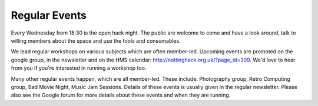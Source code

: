 Regular Events
==============

Every Wednesday from 18:30 is the open hack night. The public are welcome to come and have a look around, talk to willing members about the space and use the tools and consumables.

We lead regular workshops on various subjects which are often member-led. Upcoming events are promoted on the google group, in the newsletter and on the HMS calendar: http://nottinghack.org.uk/?page_id=309. We'd love to hear from you if you're interested in running a workshop too.

Many other regular events happen, which are all member-led. These include: Photography group, Retro Computing group, Bad Movie Night, Music Jam Sessions. Details of these events is usually given in the regular newsletter. Please also see the Google forum for more details about these events and when they are running.